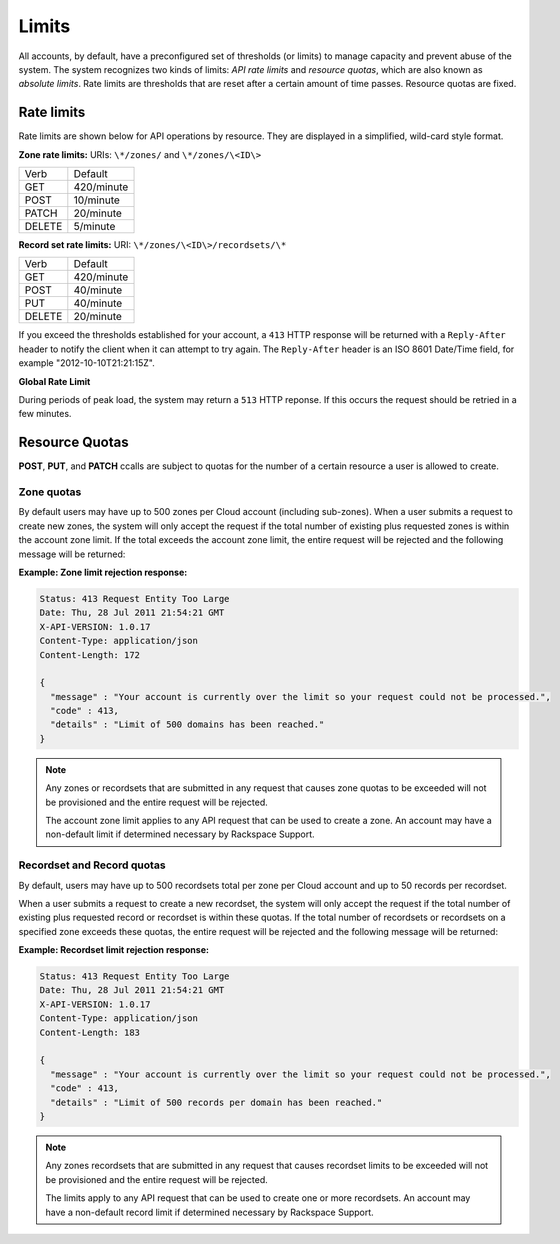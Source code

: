 .. _cdns-dg-limits:

======
Limits
======

All accounts, by default, have a preconfigured set of thresholds (or limits) to manage 
capacity and prevent abuse of the system. The system recognizes two kinds of limits: 
*API rate limits* and *resource quotas*, which are also known as *absolute limits*. Rate 
limits are thresholds that are reset after a certain amount of time passes. Resource quotas 
are fixed.

Rate limits
~~~~~~~~~~~

Rate limits are shown below for API operations by resource. They are displayed in a simplified, wild-card style format.

**Zone rate limits:** URIs: ``\*/zones/`` and ``\*/zones/\<ID\>``

+--------+-----------+
| Verb   | Default   |
+--------+-----------+
| GET    | 420/minute|
+--------+-----------+
| POST   | 10/minute |
+--------+-----------+
| PATCH  | 20/minute |
+--------+-----------+
| DELETE |  5/minute |
+--------+-----------+

**Record set rate limits:** URI: ``\*/zones/\<ID\>/recordsets/\*``

+--------+------------+
| Verb   | Default    |
+--------+------------+
| GET    | 420/minute |
+--------+------------+
| POST   | 40/minute  |
+--------+------------+
| PUT    | 40/minute  |
+--------+------------+
| DELETE | 20/minute  |
+--------+------------+

If you exceed the thresholds established for your account, a ``413`` HTTP response will 
be returned with a ``Reply-After`` header to notify the client when it can attempt to try 
again. The ``Reply-After`` header is an ISO 8601 Date/Time field, for example 
"2012-10-10T21:21:15Z".

**Global Rate Limit**

During periods of peak load, the system may return a ``513`` HTTP reponse. If this occurs
the request should be retried in a few minutes.

Resource Quotas
~~~~~~~~~~~~~~~

**POST**, **PUT**, and **PATCH** ccalls are subject to quotas for the number of a certain 
resource a user is allowed to create.

Zone quotas
^^^^^^^^^^^

By default users may have up to 500 zones per Cloud account (including sub-zones). When
a user submits a request to create new zones, the system will only accept the request if the
total number of existing plus requested zones is within the account zone limit. If the total
exceeds the account zone limit, the entire request will be rejected and the following message
will be returned:

**Example: Zone limit rejection response:**

.. code::

    Status: 413 Request Entity Too Large
    Date: Thu, 28 Jul 2011 21:54:21 GMT
    X-API-VERSION: 1.0.17
    Content-Type: application/json
    Content-Length: 172

    {
      "message" : "Your account is currently over the limit so your request could not be processed.",
      "code" : 413,
      "details" : "Limit of 500 domains has been reached."
    }



.. note::

   Any zones or recordsets that are submitted in any request that causes zone quotas to be 
   exceeded will not be provisioned and the entire request will be rejected.

   The account zone limit applies to any API request that can be used to create a zone. An 
   account may have a non-default limit if determined necessary by Rackspace Support.

Recordset and Record quotas
^^^^^^^^^^^^^^^^^^^^^^^^^^^

By default, users may have up to 500 recordsets total per zone per Cloud account and up to
50 records per recordset.

When a user submits a request to create a new recordset, the system will only accept the
request if the total number of existing plus requested record or recordset is within these
quotas. If the total number of recordsets or recordsets on a specified zone exceeds
these quotas, the entire request will be rejected and the following message will be returned:

**Example: Recordset limit rejection response:**

.. code::

    Status: 413 Request Entity Too Large
    Date: Thu, 28 Jul 2011 21:54:21 GMT
    X-API-VERSION: 1.0.17
    Content-Type: application/json
    Content-Length: 183

    {
      "message" : "Your account is currently over the limit so your request could not be processed.",
      "code" : 413,
      "details" : "Limit of 500 records per domain has been reached."
    }

.. note::

   Any zones recordsets that are submitted in any request that causes recordset limits to 
   be exceeded will not be provisioned and the entire request will be rejected.

   The limits apply to any API request that can be used to create one or more recordsets. 
   An account may have a non-default record limit if determined necessary by Rackspace Support.


